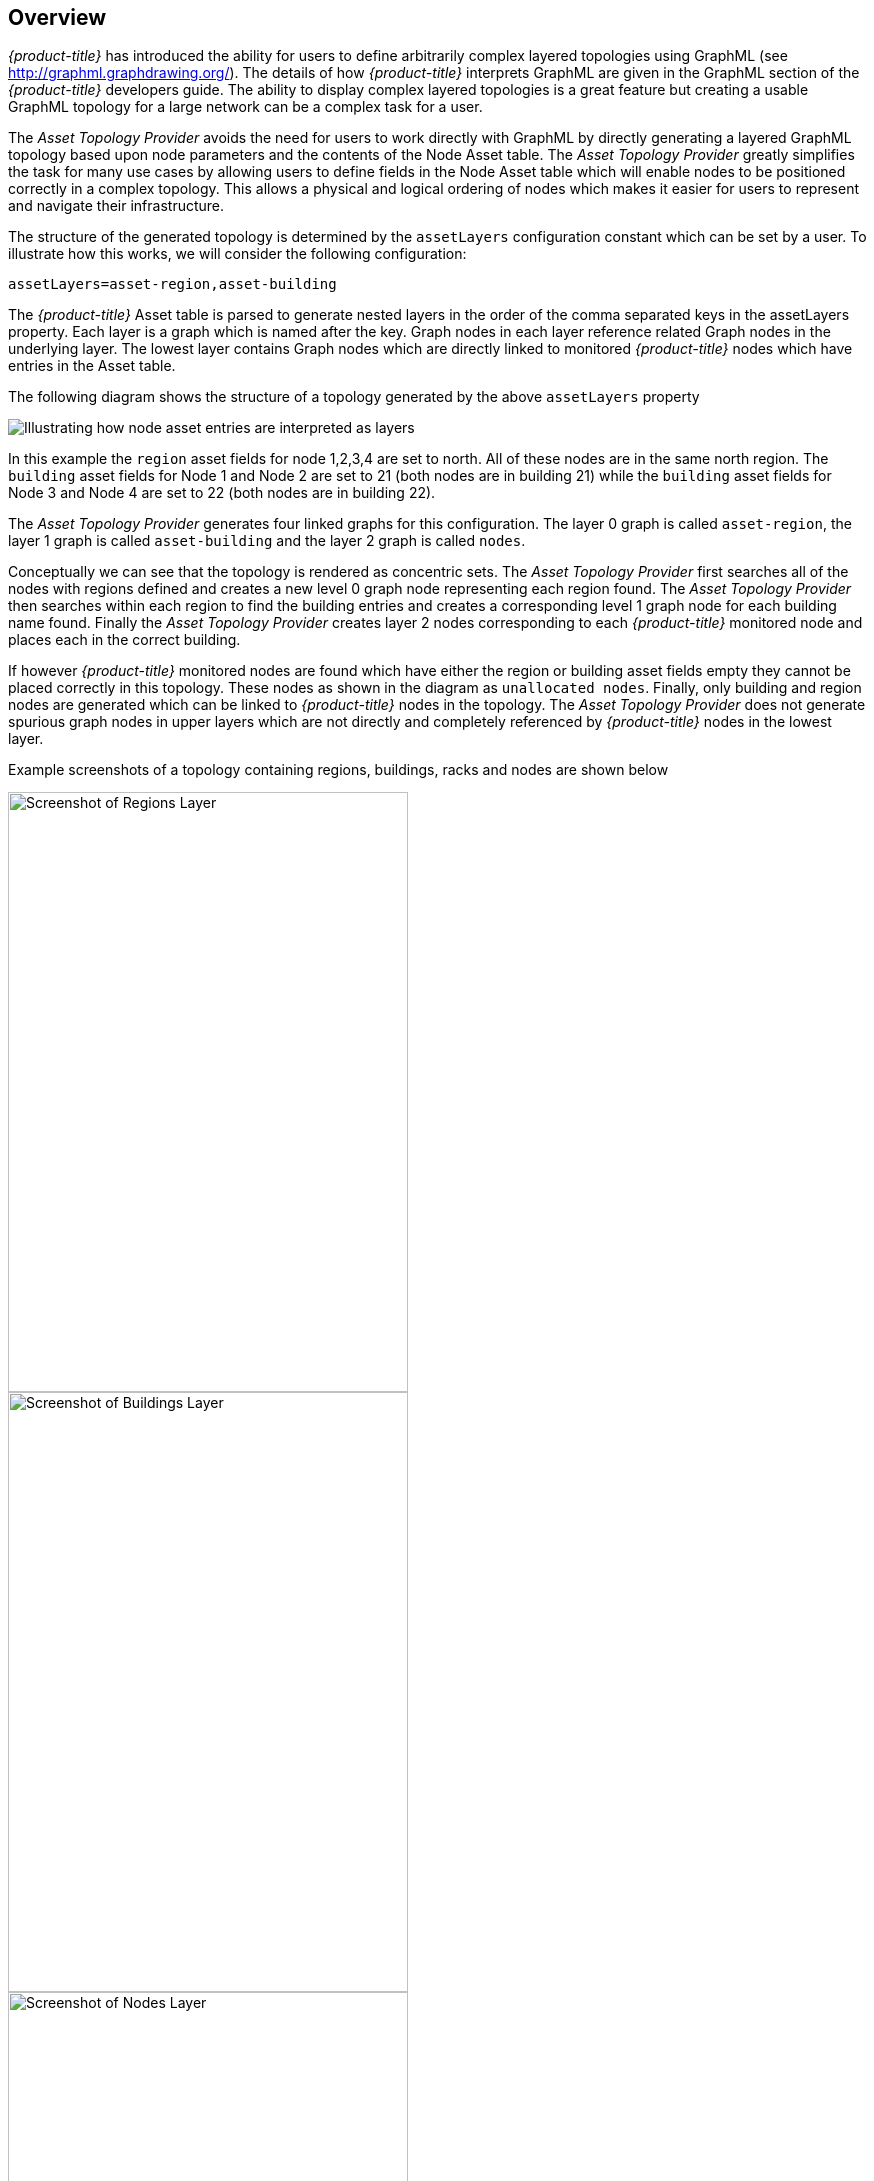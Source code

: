 
// Allow GitHub image rendering
:imagesdir: ./images

== Overview

_{product-title}_ has introduced the ability for users to define arbitrarily complex
 layered topologies using GraphML (see http://graphml.graphdrawing.org/).
 The details of how _{product-title}_ interprets GraphML are given in the
 GraphML section of the _{product-title}_ developers guide. The ability to display
 complex layered topologies is a great feature but creating a usable GraphML topology for a
 large network can be a complex task for a user.

The _Asset Topology Provider_ avoids the need for users to work directly with GraphML
by directly generating a layered GraphML topology based upon node parameters and the contents of the Node Asset table.
 The _Asset Topology Provider_ greatly simplifies the task for many use cases by allowing users
 to define fields in the Node Asset table which will enable nodes to be positioned correctly
  in a complex topology. This allows a physical and logical ordering of nodes which makes
  it easier for users to represent and navigate their infrastructure.

The structure of the generated topology is determined by the `assetLayers` configuration
constant which can be set by a user. To illustrate how this works, we will consider the following configuration:
----
assetLayers=asset-region,asset-building
----
The _{product-title}_ Asset table is parsed to generate nested layers in
the order of the comma separated keys in the assetLayers property.
Each layer is a graph which is named after the key. Graph nodes in each layer reference
related Graph nodes in the underlying layer. The lowest layer contains Graph nodes which
are directly linked to monitored _{product-title}_ nodes which have entries in the Asset table.

The following diagram shows the structure of a topology generated by the above `assetLayers` property

image::graphMLtopologyLayers.jpg[Illustrating how node asset entries are interpreted as layers]

In this example the `region` asset fields for node 1,2,3,4 are set to north.
All of these nodes are in the same north region. The `building` asset fields
for Node 1 and Node 2 are set to 21 (both nodes are in building 21) while the
`building` asset fields for Node 3 and Node 4 are set to 22 (both nodes are in building 22).

The _Asset Topology Provider_ generates four linked graphs for this configuration.
The layer 0 graph is called `asset-region`, the layer 1 graph is called `asset-building`
and the layer 2 graph is called `nodes`.

Conceptually we can see that the topology is rendered as concentric sets.
The _Asset Topology Provider_ first searches all of the nodes with regions
defined and creates a new level 0 graph node representing each region found.
The _Asset Topology Provider_ then searches within each region to find the building entries and
creates a corresponding level 1 graph node for each building name found. Finally the _Asset Topology Provider_
creates layer 2 nodes corresponding to each _{product-title}_ monitored node and places each in the correct building.

If however _{product-title}_ monitored nodes are found which have either the region
or building asset fields empty they cannot be placed correctly in this topology.
These nodes as shown in the diagram as `unallocated nodes`.
Finally, only building and region nodes are generated which can be linked to _{product-title}_ nodes in the topology.
The _Asset Topology Provider_ does not generate spurious graph nodes in upper
layers which are not directly and completely referenced by _{product-title}_ nodes in the lowest layer.

Example screenshots of a topology containing regions, buildings, racks and nodes are shown below

image::AssetScreen1.png[Screenshot of Regions Layer,400,600]

image::AssetScreen2.png[Screenshot of Buildings Layer,400,600]

image::AssetScreen3.png[Screenshot of Nodes Layer,400,600]

== Asset Layers

The entries for `assetLayers` can be any node or asset entry from the following list (defined in class NodeParamLabels).
Keys beginning with `node-` come from the node table.
Keys beginning with `parent-` come from the node table entry of the designated parent node (If defined).
Keys beginning with `asset-`  come from the corresponding asset table entry for the given node (If defined).

[options="autowidth"]
|===
| node-nodelabel | node-nodeid | node-foreignsource | node-foreignid | node-nodesysname
| node-nodesyslocation | node-operatingsystem | node-categories| |
| parent-nodelabel | parent-nodeid | parent-foreignsource | parent-foreignid |
| asset-address1 | asset-address2| asset-city | asset-zip| asset-state
| asset-latitude | asset-longitude| asset-region | asset-division| asset-department
| asset-building | asset-floor| asset-room | asset-rack | asset-slot
| asset-port | asset-circuitid | asset-category | asset-displaycategory | asset-notifycategory
| asset-pollercategory | asset-thresholdcategory | asset-managedobjecttype | asset-managedobjectinstance | asset-manufacturer
| asset-vendor | asset-modelnumber | asset-description | asset-operatingsystem | asset-country
|===

This allows arbitrary topologies to be generated including physical fields (room, rack etc.) and
logical fields such as asset node categories. Please note you should not put any spaces in the comma separated `assetLayers` list.
If the `assetLayers` property is defined as empty then a single graph layer will be generated containing all opennms nodes.

== Node filtering

In many cases it is desirable to control which nodes are included or excluded from a topology. For instance it is
useful to be able to generate customised topologies for specific customers which include only regions/buildings etc
relevant to their filtered node set. To this end it is possible to define a node filter
which chooses which nodes are included in a generated topology.

Filters are defined using the same asset table keys which are available for the `assetLayers` field.

[options="header, autowidth"]
|===
| Operation  | Definition  | Example
| OR | key1=value1,value2 alternatively key1=value1;key1=value2 | asset-region=north,south
| AND | key1=val1;key2=val2 | asset-region=north;asset-building=23
| NOT | key1=!val1 | asset-building=!23
|===

Thus the following configuration means include only nodes with region `north` or `south` but exclude all nodes with building `23`.
----
filter=asset-region=north,south;asset-building=!23
----
The filters are designed to treat all selected text key entries as comma separated values (csv). This allows OpenNMS node-categories which are
many to many entries to be dealt with as a comma separated list of values; routers,servers,web etc.
Thus we can select based on multiple separate node categories. The following configuration means show routers and servers on all buildings except building 23.
----
filter=node-categories=routers,servers;asset-building=!23
----
The filters treat all asset table entries as comma separated variables (csv). This also means that,
for instance asset-displaycategory could also contain several values separated by commas. e.g. customer1,customer2,customer3 etc.

NOTE: You should make sure asset addresses and other free format asset text fields do not contain commas if you want an exact match on the whole field

Regular expressions are also allowed. Regular expressions start with the ~ character.
You can also negate a regular expression by preceding it with !~.

The following example will match against regions 'Stuttgart' and 'Isengard' and any building name which ends in 4
----
filter=asset-region=~.*gar(t|d);asset-building=~.*4
----

== Configuration

The _Asset Topology Provider_ persists both the asset topology graph definitions and the generated GraphML graphs.
The persisted definitions mean that is is possible to regenerate graphs if the asset table is changed without reentering the configuration.

The _Asset Topology Provider_ persists GraphML graphs along side any other GraphML graphs in the directory;
----
<opennms home>/etc/graphml
----
Please note that if you are using ReST or any other means to generate other GraphML graphs, you should ensure that
the providerIds and labels are distinct from those used by the _Asset Topology Provider_

The asset graph definitions for the Asset Topology Provider are persisted to the following xml configuration file:
----
<opennms home>/etc/org.opennms.features.topology.plugins.topo.asset.xml
----
Normally you should not edit this file directly but use the karaf consol or events to define new graphs.

The config file will contain each of the graph definitions as properties in the form
----
<?xml version="1.0" encoding="UTF-8" standalone="yes"?>
<configs>
    <config>
        <label>Asset Topology Provider</label>
        <breadcrumb-strategy>SHORTEST_PATH_TO_ROOT</breadcrumb-strategy>
        <provider-id>asset</provider-id>
        <preferred-layout>Grid Layout</preferred-layout>
        <filters>
            <filter>asset-region=South</filter>
        </filters>
        <layers>
            <layer>asset-region</layer>
            <layer>asset-building</layer>
            <layer>asset-rack</layer>
        </layers>
    </config>
</configs>
----
The individual definition parameters are described in the following table

[options="header, autowidth"]
|===
| Parameter                 | Description
|`providerId` | The unique name of the provider - used as handle to install and remove the topology
|`label` | The name which shows up on the topology menu (must be unique)
|`assetLayers`| List of asset layers (in order). See separate description.
|`filters` | List of filters to be applied. Filters determine which nodes are included in graph.  See separate description.
|`preferredLayout` |  Preferred layout of the nodes in generated graphs.
|`breadcrumbStrategy` | Breadcrumb strategy used to display breadcrumbs above each graph
|===

== Creating Asset Based Topologies From Karaf Console

The _{product-title}_ Karaf Consol can be used to control topology generation. To login use admin password.
----
ssh admin@localhost -p 8101
----
The following commands are available

[options="header, autowidth"]
|===
| Command                      | Description               | Options
| asset-topology:create        | Creates Asset Topology.   |
(The default settings are used if a particular setting is not included in the command)

-l, --label : Asset Topology label (shows in topology menu) (Default: asset)

-i, --providerId : Unique providerId of asset topology (Default: 'Asset Topology Provider')

-f, --filter : Optional node filter (Default: empty filter i.e. allow all nodes)

-a, --assetLayers : Comma separated list of asset layers (Default: asset-region,asset-building,asset-rack)

-p, --preferredLayout : Preferred Layout (Default: 'Grid Layout')

-b, --breadcrumbStrategy : Bread Crumb Strategy (Default: SHORTEST_PATH_TO_ROOT)

If you simply type asset-topology:create a default topology with providerId asset will be created.

| asset-topology:remove        | Removes Asset Topology.   |
-i, --providerId : Unique providerId of asset topology (Default: asset)
| asset-topology:list        | Lists all Asset Topologies installed.   |
all : display detailed view including --uriParams string
| asset-topology:regenerate        | Regenerates the graphs for the given Asset Topology definition.   |
-i, --providerId : Unique providerId of asset topology to regenerate (Default: asset)
| asset-topology:regenerateall        | Best Effort regeneration of all asset topologies.
(If one graph fails, the command will try to complete the rest of the definitions definition)   |
|===


== Creating Asset Based Topologies Using _{product-title}_ events

The _Asset Topology Provider_ listens for events which trigger the generation and installation or removal of topologies.
The _Asset Topology Provider_ events are defined in the file
----
<opennms home>/etc/events/GraphMLAssetPluginEvents.xml
----
These events will use the default parameters if parameters are not supplied

To create a new topology from the current OpenNMS inventory use
----
(for default topology)
sudo ./send-event.pl  uei.opennms.plugins/assettopology/create localhost

(or with parameters)
sudo ./send-event.pl  uei.opennms.plugins/assettopology/create localhost  -p 'providerId test' -p 'label test' -p 'assetLayers asset-country,asset-city,asset-building'-->

other example possible parameters are
-p 'filters asset-displaycategory=!testDisplayCategory'
-p 'preferredLayout Grid Layout'
-p 'breadcrumbStrategy SHORTEST_PATH_TO_ROOT'
----

To uninstall an asset topology use
----
(for default topology providerId)
sudo ./send-event.pl  uei.opennms.plugins/assettopology/remove localhost

(or with specific providerId)
sudo ./send-event.pl  uei.opennms.plugins/assettopology/remove localhost -p 'providerId test'
----

To regenerate an existing asset topology use
----
(for default topology providerId)
sudo ./send-event.pl  uei.opennms.plugins/assettopology/regenerate localhost

(or with specific providerId)
sudo ./send-event.pl  uei.opennms.plugins/assettopology/regenerate localhost-p 'providerId test'
----

To regenerate all existing asset topologies use
----
sudo ./send-event.pl  uei.opennms.plugins/assettopology/regenerateall localhost
----

== Viewing the topology

If all goes well, having installed the topology, upon refreshing your screen,
you should see a new topology display option in the _{product-title}_  topology page.
The displayed name of this topology is given by the label field

The label field need not be the same as the providerId which is used by the ReST api for the installation
or removal of a topology. However the label field must be unique across all installed topologies.

It is possible to have several topologies installed which have been generated using different configurations.
You simply need to ensure that the providerId and label field used for each installation command is different.

== additional notes

Please note you MUST first uninstall an _{product-title}_ graphml topology before installing a new one.
You will also have to log out and log back into the UI in order to see the new topology file.
If you uninstall a topology while viewing it, the UI will throw an error and
you will also have to log out and back in to see the remaining topologies.
